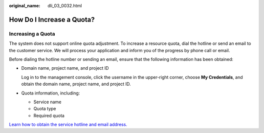 :original_name: dli_03_0032.html

.. _dli_03_0032:

How Do I Increase a Quota?
==========================

Increasing a Quota
------------------

The system does not support online quota adjustment. To increase a resource quota, dial the hotline or send an email to the customer service. We will process your application and inform you of the progress by phone call or email.

Before dialing the hotline number or sending an email, ensure that the following information has been obtained:

-  Domain name, project name, and project ID

   Log in to the management console, click the username in the upper-right corner, choose **My Credentials**, and obtain the domain name, project name, and project ID.

-  Quota information, including:

   -  Service name
   -  Quota type
   -  Required quota

`Learn how to obtain the service hotline and email address. <https://docs.otc.t-systems.com/en-us/public/learnmore.html>`__
